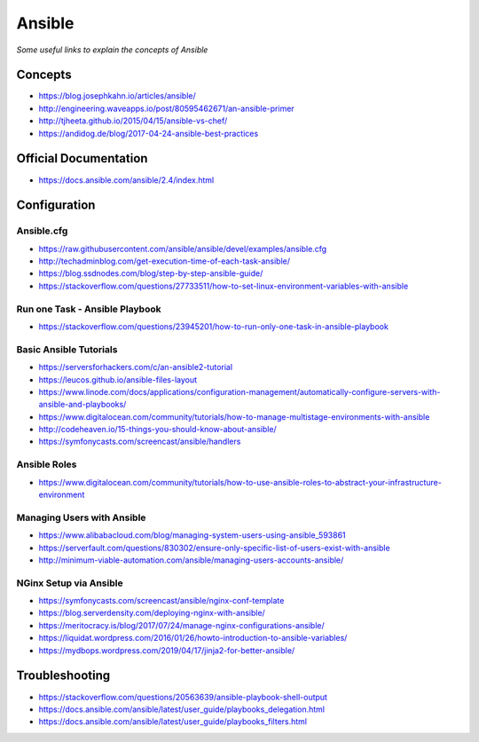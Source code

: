 **********
Ansible
**********

*Some useful links to explain the concepts of Ansible*

#########
Concepts
#########
- https://blog.josephkahn.io/articles/ansible/

- http://engineering.waveapps.io/post/80595462671/an-ansible-primer

- http://tjheeta.github.io/2015/04/15/ansible-vs-chef/

- https://andidog.de/blog/2017-04-24-ansible-best-practices


##########################
Official Documentation
##########################
- https://docs.ansible.com/ansible/2.4/index.html


##################
Configuration
##################

Ansible.cfg
############
- https://raw.githubusercontent.com/ansible/ansible/devel/examples/ansible.cfg

- http://techadminblog.com/get-execution-time-of-each-task-ansible/

- https://blog.ssdnodes.com/blog/step-by-step-ansible-guide/

- https://stackoverflow.com/questions/27733511/how-to-set-linux-environment-variables-with-ansible

Run one Task - Ansible Playbook
################################
- https://stackoverflow.com/questions/23945201/how-to-run-only-one-task-in-ansible-playbook

.. image::  ../source/images/ansible-run-one-task-playbook.png
    :width: 759px
    :align: center
    :height: 852px


Basic Ansible Tutorials
################################
- https://serversforhackers.com/c/an-ansible2-tutorial

- https://leucos.github.io/ansible-files-layout

- https://www.linode.com/docs/applications/configuration-management/automatically-configure-servers-with-ansible-and-playbooks/

- https://www.digitalocean.com/community/tutorials/how-to-manage-multistage-environments-with-ansible

- http://codeheaven.io/15-things-you-should-know-about-ansible/

- https://symfonycasts.com/screencast/ansible/handlers


Ansible Roles
##############
- https://www.digitalocean.com/community/tutorials/how-to-use-ansible-roles-to-abstract-your-infrastructure-environment


Managing Users with Ansible
################################
- https://www.alibabacloud.com/blog/managing-system-users-using-ansible_593861

- https://serverfault.com/questions/830302/ensure-only-specific-list-of-users-exist-with-ansible

- http://minimum-viable-automation.com/ansible/managing-users-accounts-ansible/


NGinx Setup via Ansible
################################
- https://symfonycasts.com/screencast/ansible/nginx-conf-template

- https://blog.serverdensity.com/deploying-nginx-with-ansible/

- https://meritocracy.is/blog/2017/07/24/manage-nginx-configurations-ansible/

- https://liquidat.wordpress.com/2016/01/26/howto-introduction-to-ansible-variables/

- https://mydbops.wordpress.com/2019/04/17/jinja2-for-better-ansible/


##################
Troubleshooting
##################
- https://stackoverflow.com/questions/20563639/ansible-playbook-shell-output

- https://docs.ansible.com/ansible/latest/user_guide/playbooks_delegation.html

- https://docs.ansible.com/ansible/latest/user_guide/playbooks_filters.html